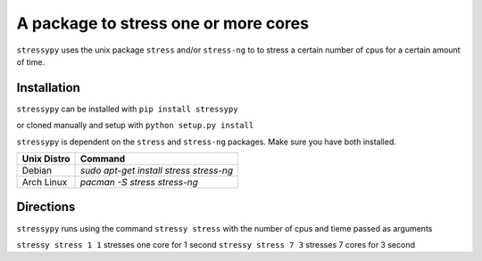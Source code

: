 A package to stress one or more cores
=====================================

``stressypy`` uses the unix package ``stress`` and/or ``stress-ng`` to to stress a certain number of cpus for a certain amount
of time.


Installation
++++++++++++

``stressypy`` can be installed with ``pip install stressypy``

or cloned manually and setup with ``python setup.py install``

``stressypy`` is dependent on the ``stress`` and ``stress-ng`` packages. Make sure you have both installed.

+------------------------+-------------------------------------------+
| Unix Distro            | Command                                   |
+========================+===========================================+
| Debian                 | `sudo apt-get install stress stress-ng`   |
+------------------------+-------------------------------------------+
| Arch Linux             | `pacman -S stress stress-ng`              |
+------------------------+-------------------------------------------+


Directions
++++++++++

``stressypy`` runs using the command ``stressy stress`` with the number of cpus and tieme passed as arguments

``stressy stress 1 1`` stresses one core for 1 second
``stressy stress 7 3`` stresses 7 cores for 3 second
